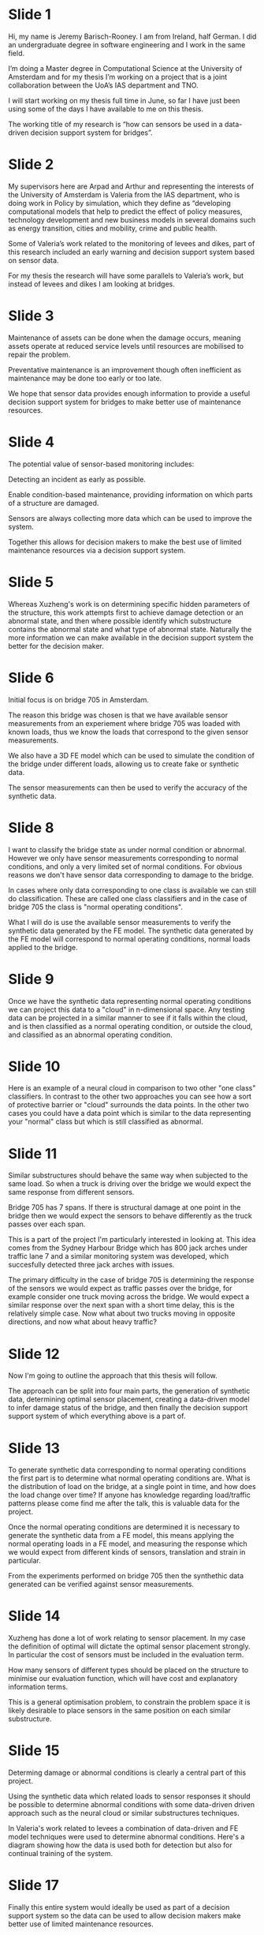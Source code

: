 #+OPTIONS: toc:nil

* Slide 1
  Hi, my name is Jeremy Barisch-Rooney. I am from Ireland, half German. I did an
  undergraduate degree in software engineering and I work in the same field.

  I’m doing a Master degree in Computational Science at the University of
  Amsterdam and for my thesis I’m working on a project that is a joint
  collaboration between the UoA’s IAS department and TNO.

  I will start working on my thesis full time in June, so far I have just been
  using some of the days I have available to me on this thesis.

  The working title of my research is “how can sensors be used in a data-driven
  decision support system for bridges”.
* Slide 2 
  My supervisors here are Arpad and Arthur and representing the interests of the
  University of Amsterdam is Valeria from the IAS department, who is doing work
  in Policy by simulation, which they define as “developing computational models
  that help to predict the effect of policy measures, technology development and
  new business models in several domains such as energy transition, cities and
  mobility, crime and public health.

  Some of Valeria’s work related to the monitoring of levees and dikes, part of
  this research included an early warning and decision support system based on
  sensor data.

  For my thesis the research will have some parallels to Valeria’s work, but
  instead of levees and dikes I am looking at bridges.
* Slide 3
  Maintenance of assets can be done when the damage occurs, meaning assets
  operate at reduced service levels until resources are mobilised to repair the
  problem.

  Preventative maintenance is an improvement though often inefficient as
  maintenance may be done too early or too late.

  We hope that sensor data provides enough information to provide a useful
  decision support system for bridges to make better use of maintenance
  resources.
* Slide 4
  The potential value of sensor-based monitoring includes:

  Detecting an incident as early as possible.
  
  Enable condition-based maintenance, providing information on which parts of a
  structure are damaged.

  Sensors are always collecting more data which can be used to improve the
  system.

  Together this allows for decision makers to make the best use of limited
  maintenance resources via a decision support system. 
* Slide 5 
  Whereas Xuzheng's work is on determining specific hidden parameters of the
  structure, this work attempts first to achieve damage detection or an abnormal
  state, and then where possible identify which substructure contains the
  abnormal state and what type of abnormal state. Naturally the more information
  we can make available in the decision support system the better for the
  decision maker.
* Slide 6
  Initial focus is on bridge 705 in Amsterdam.

  The reason this bridge was chosen is that we have available sensor
  measurements from an experiement where bridge 705 was loaded with known loads,
  thus we know the loads that correspond to the given sensor measurements.
  
  We also have a 3D FE model which can be used to simulate the condition of the
  bridge under different loads, allowing us to create fake or synthetic data.
  
  The sensor measurements can then be used to verify the accuracy of the
  synthetic data.
* Slide 8
  I want to classify the bridge state as under normal condition or abnormal.
  However we only have sensor measurements corresponding to normal conditions,
  and only a very limited set of normal conditions. For obvious reasons we don't
  have sensor data corresponding to damage to the bridge.
  
  In cases where only data corresponding to one class is available we can still
  do classification. These are called one class classifiers and in the case of
  bridge 705 the class is "normal operating conditions".
  
  What I will do is use the available sensor measurements to verify the
  synthetic data generated by the FE model. The synthetic data generated by the
  FE model will correspond to normal operating conditions, normal loads applied
  to the bridge.
* Slide 9
  Once we have the synthetic data representing normal operating conditions we
  can project this data to a "cloud" in n-dimensional space. Any testing data
  can be projected in a similar manner to see if it falls within the cloud, and
  is then classified as a normal operating condition, or outside the cloud, and
  classified as an abnormal operating condition.
* Slide 10
  Here is an example of a neural cloud in comparison to two other "one class"
  classifiers. In contrast to the other two approaches you can see how a sort of
  protective barrier or "cloud" surrounds the data points. In the other two
  cases you could have a data point which is similar to the data representing
  your "normal" class but which is still classified as abnormal.
* Slide 11
  Similar substructures should behave the same way when subjected to the same
  load. So when a truck is driving over the bridge we would expect the same
  response from different sensors.

  Bridge 705 has 7 spans. If there is structural damage at one point in the
  bridge then we would expect the sensors to behave differently as the truck
  passes over each span.

  This is a part of the project I'm particularly interested in looking at. This
  idea comes from the Sydney Harbour Bridge which has 800 jack arches under
  traffic lane 7 and a similar monitoring system was developed, which
  succesfully detected three jack arches with issues.
  
  The primary difficulty in the case of bridge 705 is determining the response
  of the sensors we would expect as traffic passes over the bridge, for example
  consider one truck moving across the bridge. We would expect a similar
  response over the next span with a short time delay, this is the relatively
  simple case. Now what about two trucks moving in opposite directions, and now
  what about heavy traffic?
* Slide 12
  Now I'm going to outline the approach that this thesis will follow.

  The approach can be split into four main parts, the generation of synthetic
  data, determining optimal sensor placement, creating a data-driven model to
  infer damage status of the bridge, and then finally the decision support
  support system of which everything above is a part of.
* Slide 13
  To generate synthetic data corresponding to normal operating conditions the
  first part is to determine what normal operating conditions are. What is the
  distribution of load on the bridge, at a single point in time, and how does
  the load change over time? If anyone has knowledge regarding load/traffic
  patterns please come find me after the talk, this is valuable data for the
  project.

  Once the normal operating conditions are determined it is necessary to
  generate the synthetic data from a FE model, this means applying the normal
  operating loads in a FE model, and measuring the response which we would
  expect from different kinds of sensors, translation and strain in particular.
  
  From the experiments performed on bridge 705 then the synthethic data
  generated can be verified against sensor measurements.
* Slide 14
  Xuzheng has done a lot of work relating to sensor placement. In my case the
  definition of optimal will dictate the optimal sensor placement strongly. In
  particular the cost of sensors must be included in the evaluation term.

  How many sensors of different types should be placed on the structure to
  minimise our evaluation function, which will have cost and explanatory
  information terms.

  This is a general optimisation problem, to constrain the problem space it is
  likely desirable to place sensors in the same position on each similar
  substructure.
* Slide 15
  Determing damage or abnormal conditions is clearly a central part of this
  project.

  Using the synthetic data which related loads to sensor responses it should be
  possible to determine abnormal conditions with some data-driven driven
  approach such as the neural cloud or similar substructures techniques.
  
  In Valeria's work related to levees a combination of data-driven and FE model
  techniques were used to determine abnormal conditions. Here's a diagram
  showing how the data is used both for detection but also for continual
  training of the system.
* Slide 17
  Finally this entire system would ideally be used as part of a decision support
  system so the data can be used to allow decision makers make better use of
  limited maintenance resources.

  I will outline such a system, similar to what has been presented on the
  previous slide. At a high-level such a system consists of three parts, data
  acquisition, data analysis, and decision support interface which presents the
  results of the analysis.
  
  Of particular interest here is a cost-benefit analysis of such a system,
  showing the feasibility of the system to be used in real. Costs include
  installation, power, networking, data processing and much more.
* Slide 18
  It would be nice to show what is necessary to generalise such a system to
  other bridges, but there is already a low of work involved so I don't foresee
  much if anything being done here.
* Slide 19
  Here is an overview of the deliverables I want to see by the end of the
  project, it is really a summary of the previous slides. We have...
* Slide 20
  ...

